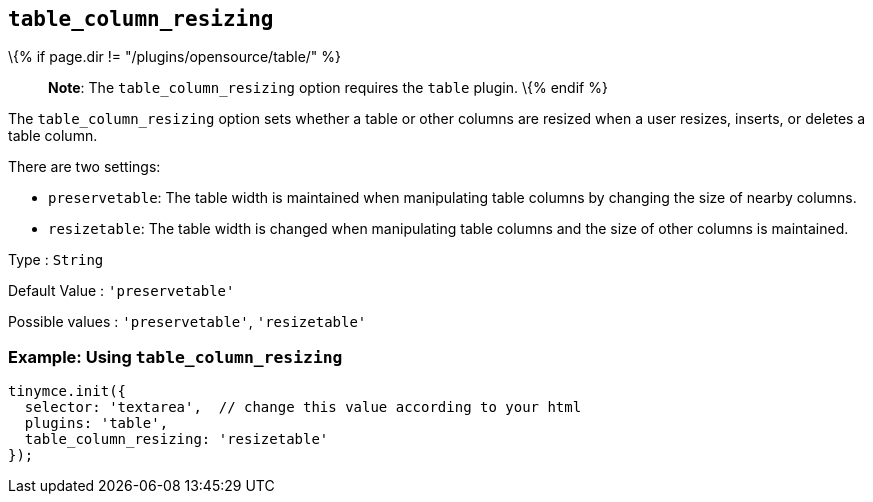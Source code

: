== `+table_column_resizing+`

\{% if page.dir != "/plugins/opensource/table/" %}

____
*Note*: The `+table_column_resizing+` option requires the `+table+` plugin. \{% endif %}
____

The `+table_column_resizing+` option sets whether a table or other columns are resized when a user resizes, inserts, or deletes a table column.

There are two settings:

* `+preservetable+`: The table width is maintained when manipulating table columns by changing the size of nearby columns.
* `+resizetable+`: The table width is changed when manipulating table columns and the size of other columns is maintained.

Type : `+String+`

Default Value : `+'preservetable'+`

Possible values : `+'preservetable'+`, `+'resizetable'+`

=== Example: Using `+table_column_resizing+`

[source,js]
----
tinymce.init({
  selector: 'textarea',  // change this value according to your html
  plugins: 'table',
  table_column_resizing: 'resizetable'
});
----
